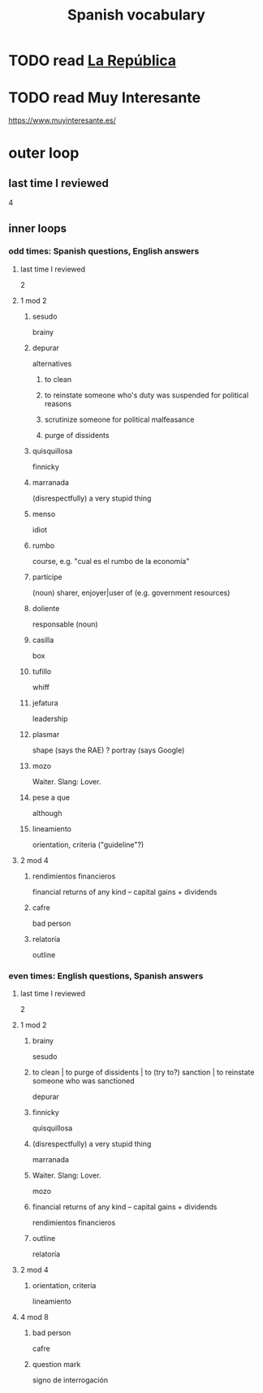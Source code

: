 :PROPERTIES:
:ID:       84b6c491-f0b4-44ab-9ffd-cf196d6a0220
:END:
#+title: Spanish vocabulary
* TODO read [[id:f9b8a577-563a-47c6-a77f-11892ec5ccd2][La República]]
* TODO read Muy Interesante
  https://www.muyinteresante.es/
* outer loop
** last time I reviewed
   4
** inner loops
*** odd times: Spanish questions, English answers
**** last time I reviewed
     2
**** 1 mod 2
***** sesudo
      brainy
***** depurar
      alternatives
****** to clean
****** to reinstate someone who's duty was suspended for political reasons
****** scrutinize someone for political malfeasance
****** purge of dissidents
***** quisquillosa
      finnicky
***** marranada
      (disrespectfully) a very stupid thing
***** menso
      idiot
***** rumbo
      course, e.g. "cual es el rumbo de la economía"
***** partícipe
      (noun) sharer, enjoyer|user of (e.g. government resources)
***** doliente
      responsable (noun)
***** casilla
      box
***** tufillo
      whiff
***** jefatura
      leadership
***** plasmar
      shape     (says the RAE)
      ? portray (says Google)
***** mozo
      Waiter.
      Slang: Lover.
***** pese a que
      although
***** lineamiento
      orientation, criteria
      ("guideline"?)
**** 2 mod 4
***** rendimientos financieros
      financial returns of any kind -- capital gains + dividends
***** cafre
      bad person
***** relatoría
      outline
*** even times: English questions, Spanish answers
**** last time I reviewed
     2
**** 1 mod 2
***** brainy
      sesudo
***** to clean | to purge of dissidents | to (try to?) sanction | to reinstate someone who was sanctioned
      depurar
***** finnicky
      quisquillosa
***** (disrespectfully) a very stupid thing
      marranada
***** Waiter. Slang: Lover.
      mozo
***** financial returns of any kind -- capital gains + dividends
      rendimientos financieros
***** outline
      relatoría
**** 2 mod 4
***** orientation, criteria
      lineamiento
**** 4 mod 8
***** bad person
      cafre
***** question mark
      signo de interrogación
